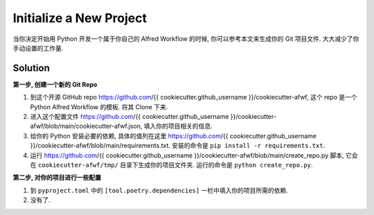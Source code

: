 Initialize a New Project
==============================================================================
当你决定开始用 Python 开发一个属于你自己的 Alfred Workflow 的时候, 你可以参考本文来生成你的 Git 项目文件. 大大减少了你手动设置的工作量.


Solution
------------------------------------------------------------------------------
**第一步, 创建一个新的 Git Repo**

1. 到这个开源 GitHub repo https://github.com/{{ cookiecutter.github_username }}/cookiecutter-afwf, 这个 repo 是一个 Python Alfred Workflow 的模板. 将其 Clone 下来.
2. 进入这个配置文件 https://github.com/{{ cookiecutter.github_username }}/cookiecutter-afwf/blob/main/cookiecutter-afwf.json, 填入你的项目相关的信息.
3. 给你的 Python 安装必要的依赖, 具体的值列在这里 https://github.com/{{ cookiecutter.github_username }}/cookiecutter-afwf/blob/main/requirements.txt. 安装的命令是 ``pip install -r requirements.txt``.
4. 运行 https://github.com/{{ cookiecutter.github_username }}/cookiecutter-afwf/blob/main/create_repo.py 脚本, 它会在 ``cookiecutter-afwf/tmp/`` 目录下生成你的项目文件夹. 运行的命令是 ``python create_repo.py``.

**第二步, 对你的项目进行一些配置**

1. 到 ``pyproject.toml`` 中的 ``[tool.poetry.dependencies]`` 一栏中填入你的项目所需的依赖.
2. 没有了.
